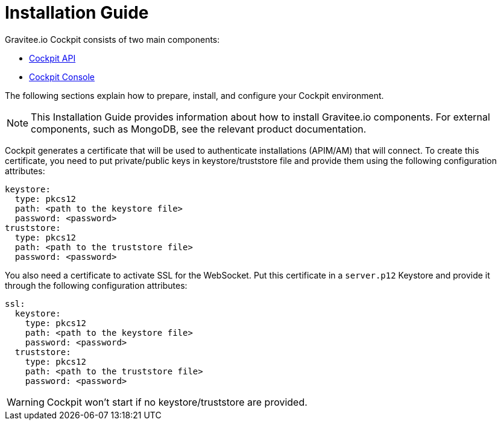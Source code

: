 = Installation Guide
:page-sidebar: cockpit_sidebar
:page-permalink: cockpit/3.x/cockpit_installguide_introduction.html
:page-folder: cockpit/installation-guide

Gravitee.io Cockpit consists of two main components:

* link:/cockpit/3.x/cockpit_installguide_management_api_install_zip.html[Cockpit API]
* link:/cockpit/3.x/cockpit_installguide_management_ui_install_zip.html[Cockpit Console]

The following sections explain how to prepare, install, and configure your Cockpit environment.

NOTE: This Installation Guide provides information about how to install Gravitee.io components. For external components, such as
MongoDB, see the relevant product documentation.

Cockpit generates a certificate that will be used to authenticate installations (APIM/AM) that will connect. To create this certificate, you need to put private/public keys in keystore/truststore file and provide them using the following configuration attributes:

[source,yaml]
----
keystore:
  type: pkcs12
  path: <path to the keystore file>
  password: <password>
truststore:
  type: pkcs12
  path: <path to the truststore file>
  password: <password>
----

You also need a certificate to activate SSL for the WebSocket. Put this certificate in a `server.p12` Keystore and provide it through the following configuration attributes:

[source,yaml]
----
ssl:
  keystore:
    type: pkcs12
    path: <path to the keystore file>
    password: <password>
  truststore:
    type: pkcs12
    path: <path to the truststore file>
    password: <password>
----

WARNING: Cockpit won't start if no keystore/truststore are provided.